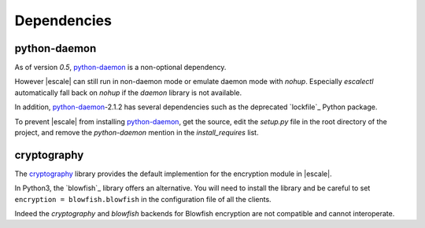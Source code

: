 
Dependencies
============

python-daemon
-------------

As of version `0.5`, `python-daemon`_ is a non-optional dependency.

However |escale| can still run in non-daemon mode or emulate daemon mode with *nohup*. Especially |escalectl| automatically fall back on *nohup* if the *daemon* library is not available.

In addition, `python-daemon`_-2.1.2 has several dependencies such as the deprecated `lockfile`_ Python package.

To prevent |escale| from installing `python-daemon`_, get the source, edit the *setup.py* file in the root directory of the project, and remove the *python-daemon* mention in the *install_requires* list.

cryptography
------------

The `cryptography`_ library provides the default implemention for the encryption module in |escale|.

In Python3, the `blowfish`_ library offers an alternative. You will need to install the library and be careful to set ``encryption = blowfish.blowfish`` in the configuration file of all the clients.

Indeed the *cryptography* and *blowfish* backends for Blowfish encryption are not compatible and cannot interoperate.

.. |escalecmd| replace:: *escale*
.. |escalectl| replace:: *escalectl*

